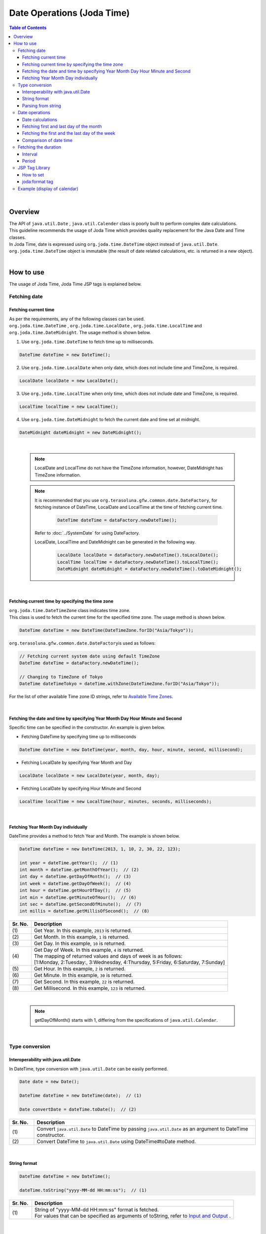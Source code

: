 Date Operations (Joda Time)
--------------------------------------------------------------------------------

.. only:: html

.. contents:: Table of Contents
   :depth: 4
   :local:

|

Overview
^^^^^^^^^^^^^^^^^^^^^^^^^^^^^^^^^^^^^^^^^^^^^^^^^^^^^^^^^^^^^^^^^^^^^^^^^^^^^^^^

| The API of ``java.util.Date`` , ``java.util.Calender`` class is poorly built to perform complex date calculations.
| This guideline recommends the usage of Joda Time which provides quality replacement for the Java Date and Time classes.

| In Joda Time, date is expressed using ``org.joda.time.DateTime`` object instead of ``java.util.Date``.
| ``org.joda.time.DateTime`` object is immutable (the result of date related calculations, etc. is returned in a new object).

|

How to use
^^^^^^^^^^^^^^^^^^^^^^^^^^^^^^^^^^^^^^^^^^^^^^^^^^^^^^^^^^^^^^^^^^^^^^^^^^^^^^^^

The usage of Joda Time, Joda Time JSP tags is explained below.

Fetching date
""""""""""""""""""""""""""""""""""""""""""""""""""""""""""""""""""""""""""""""""

Fetching current time
''''''''''''''''''''''''''''''''''''''''''''''''''''''''''''''''''''''''''''''''

| As per the requirements, any of the following classes can be used. 
| ``org.joda.time.DateTime`` , ``org.joda.time.LocalDate`` , ``org.joda.time.LocalTime`` and 
| ``org.joda.time.DateMidnight``. The usage method is shown below.

1. Use ``org.joda.time.DateTime`` to fetch time up to milliseconds.

.. code-block:: java

   DateTime dateTime = new DateTime();

2. Use ``org.joda.time.LocalDate`` when only date, which does not include time and TimeZone, is required.

.. code-block:: java

   LocalDate localDate = new LocalDate();

3. Use ``org.joda.time.LocalTime`` when only time, which does not include date and TimeZone, is required.

.. code-block:: java

   LocalTime localTime = new LocalTime();

4. Use ``org.joda.time.DateMidnight`` to fetch the current date and time set at midnight.

.. code-block:: java

   DateMidnight dateMidnight = new DateMidnight();

|

    .. note::

        LocalDate and LocalTime do not have the TimeZone information, however, DateMidnight has TimeZone information.

    .. note::

        It is recommended that you use \ ``org.terasoluna.gfw.common.date.DateFactory``\, 
        for fetching instance of DateTime, LocalDate and LocalTime at the time of fetching current time.        

            .. code-block:: java

                DateTime dateTime = dataFactory.newDateTime();

        Refer to :doc:`../SystemDate` for using DateFactory.

        LocalDate, LocalTime and DateMidnight can be generated in the following way.

            .. code-block:: java

                LocalDate localDate = dataFactory.newDateTime().toLocalDate();
                LocalTime localTime = dataFactory.newDateTime().toLocalTime();
                DateMidnight dateMidnight = dataFactory.newDateTime().toDateMidnight();



|

Fetching current time by specifying the time zone
''''''''''''''''''''''''''''''''''''''''''''''''''''''''''''''''''''''''''''''''

| \ ``org.joda.time.DateTimeZone``\  class indicates time zone.
| This class is used to fetch the current time for the specified time zone. The usage method is shown below.

.. code-block:: java

    DateTime dateTime = new DateTime(DateTimeZone.forID("Asia/Tokyo"));


\ ``org.terasoluna.gfw.common.date.DateFactory``\ is used as follows:

.. code-block:: java

    // Fetching current system date using default TimeZone
    DateTime dateTime = dataFactory.newDateTime();

    // Changing to TimeZone of Tokyo
    DateTime dateTimeTokyo = dateTime.withZone(DateTimeZone.forID("Asia/Tokyo"));


For the list of other available Time zone ID strings, refer to `Available Time Zones <http://joda-time.sourceforge.net/timezones.html>`_.


|

Fetching the date and time by specifying Year Month Day Hour Minute and Second
''''''''''''''''''''''''''''''''''''''''''''''''''''''''''''''''''''''''''''''''
Specific time can be specified in the constructor. An example is given below.

* Fetching DateTime by specifying time up to milliseconds

.. code-block:: java

    DateTime dateTime = new DateTime(year, month, day, hour, minute, second, millisecond);

* Fetching LocalDate by specifying Year Month and Day

.. code-block:: java

    LocalDate localDate = new LocalDate(year, month, day);

* Fetching LocalDate by specifying Hour Minute and Second

.. code-block:: java

    LocalTime localTime = new LocalTime(hour, minutes, seconds, milliseconds);

|

Fetching Year Month Day individually
''''''''''''''''''''''''''''''''''''''''''''''''''''''''''''''''''''''''''''''''
| DateTime provides a method to fetch Year and Month. The example is shown below.

.. code-block:: java

    DateTime dateTime = new DateTime(2013, 1, 10, 2, 30, 22, 123);

    int year = dateTime.getYear();  // (1)
    int month = dateTime.getMonthOfYear();  // (2)
    int day = dateTime.getDayOfMonth();  // (3)
    int week = dateTime.getDayOfWeek();  // (4)
    int hour = dateTime.getHourOfDay();  // (5)
    int min = dateTime.getMinuteOfHour();  // (6)
    int sec = dateTime.getSecondOfMinute();  // (7)
    int millis = dateTime.getMillisOfSecond();  // (8)

.. tabularcolumns:: |p{0.1\linewidth}|p{0.9\linewidth}|
.. list-table::
   :header-rows: 1
   :widths: 10 90

   * - Sr. No.
     - Description
   * - | (1)
     - | Get Year. In this example, \ ``2013``\  is returned.
   * - | (2)
     - | Get Month. In this example, \ ``1``\  is returned.
   * - | (3)
     - | Get Day. In this example, \ ``10``\  is returned.
   * - | (4)
     - | Get Day of Week. In this example, \ ``4``\  is returned.
       | The mapping of returned values and days of week is as follows:
       | [1:Monday, 2:Tuesday:, 3:Wednesday, 4:Thursday, 5:Friday, 6:Saturday, 7:Sunday]
   * - | (5)
     - | Get Hour. In this example, \ ``2``\  is returned.
   * - | (6)
     - | Get Minute. In this example, \ ``30``\  is returned.
   * - | (7)
     - | Get Second. In this example, \ ``22``\  is returned.
   * - | (8)
     - | Get Millisecond. In this example, \ ``123``\  is returned.

|

    .. note::

       getDayOfMonth() starts with 1, differing from the specifications of ``java.util.Calendar``.

|

Type conversion
""""""""""""""""""""""""""""""""""""""""""""""""""""""""""""""""""""""""""""""""

Interoperability with java.util.Date
''''''''''''''''''''''''''''''''''''''''''''''''''''''''''''''''''''''''''''''''
| In DateTime, type conversion with ``java.util.Date`` can be easily performed.

.. code-block:: java

    Date date = new Date();

    DateTime dateTime = new DateTime(date);  // (1)

    Date convertDate = dateTime.toDate();  // (2)

.. tabularcolumns:: |p{0.1\linewidth}|p{0.9\linewidth}|
.. list-table::
   :header-rows: 1
   :widths: 10 90

   * - Sr. No.
     - Description
   * - | (1)
     - | Convert ``java.util.Date`` to DateTime by passing ``java.util.Date`` as an argument to DateTime constructor.
   * - | (2)
     - | Convert DateTime to ``java.util.Date`` using DateTime#toDate method.

|

String format
''''''''''''''''''''''''''''''''''''''''''''''''''''''''''''''''''''''''''''''''

.. code-block:: java

    DateTime dateTime = new DateTime();

    dateTime.toString("yyyy-MM-dd HH:mm:ss");  // (1)

.. tabularcolumns:: |p{0.1\linewidth}|p{0.9\linewidth}|
.. list-table::
   :header-rows: 1
   :widths: 10 90

   * - Sr. No.
     - Description
   * - | (1)
     - | String of "yyyy-MM-dd HH:mm:ss" format is fetched.
       | For values that can be specified as arguments of toString, refer to `Input and Output <http://www.joda.org/joda-time/userguide.html#Input_and_Output>`_ .

|

Parsing from string
''''''''''''''''''''''''''''''''''''''''''''''''''''''''''''''''''''''''''''''''

.. code-block:: java

    DateTime dateTime = DateTimeFormat.forPattern("yyyy-MM-dd").parseDateTime("2012-08-09");  // (1)

.. tabularcolumns:: |p{0.1\linewidth}|p{0.9\linewidth}|
.. list-table::
   :header-rows: 1
   :widths: 10 90

   * - Sr. No.
     - Description
   * - | (1)
     - | Convert "yyyy-MM-dd" string format to DateTime type.
       | For values that can be specified as arguments of DateTimeFormat#forPattern, refer to `Formatters <http://www.joda.org/joda-time/userguide.html#Input_and_Output>`_.

|

Date operations
""""""""""""""""""""""""""""""""""""""""""""""""""""""""""""""""""""""""""""""""

Date calculations
''''''''''''''''''''''''''''''''''''''''''''''''''''''''''''''''''''''''''''''''
| DateTime provides methods to perform date calculations. Examples are shown below.

.. code-block:: java

    DateTime dateTime = new DateTime(); // dateTime is 2013-01-10T13:30:22.123Z
    DateTime yesterday = dateTime.minusDays(1);  // (1)
    DateTime tomorrow = dateTime.plusDays(1);  // (2)
    DateTime afterThreeMonth = dateTime.plusMonths(3);  // (3)
    DateTime nextYear = dateTime.plusYears(1);  // (4)

.. tabularcolumns:: |p{0.1\linewidth}|p{0.9\linewidth}|
.. list-table::
   :header-rows: 1
   :widths: 10 90

   * - Sr. No.
     - Description
   * - | (1)
     - | The value specified in argument of DateTime#minusDays is subtracted from the date. In this example, it becomes \ ``2013-01-09T13:30:22.123Z``\.
   * - | (2)
     - | The value specified in argument of DateTime#plusDays is added to the date. In this example, it becomes \ ``2013-01-11T13:30:22.123Z``\.
   * - | (3)
     - | The value specified in argument of DateTime#plusMonths is added to the number of months. In this example, it becomes \ ``2013-04-10T13:30:22.123Z``\.
   * - | (4)
     - | The value specified in argument of DateTime#plusYears is added to the number of years. In this example, it becomes \ ``2014-01-10T13:30:22.123Z``\.

For methods other than those mentioned above, refer to `DateTime JavaDoc <http://joda-time.sourceforge.net/apidocs/org/joda/time/DateTime.html>`_ .

|

Fetching first and last day of the month
''''''''''''''''''''''''''''''''''''''''''''''''''''''''''''''''''''''''''''''''

| The method of fetching the first and the last day of the month by considering the current date and time as base, is shown below.
| Value of Hour/Minute/Second/Millisecond fetched in new DateTime() is kept as it is.

.. code-block:: java

    DateTime dateTime = new DateTime(); // dateTime is 2013-01-10T13:30:22.123Z
    Property dayOfMonth = dateTime.dayOfMonth();  // (1)
    DateTime firstDayOfMonth = dayOfMonth.withMinimumValue();  // (2)
    DateTime lastDayOfMonth = dayOfMonth.withMaximumValue();  // (3)

.. tabularcolumns:: |p{0.1\linewidth}|p{0.9\linewidth}|
.. list-table::
   :header-rows: 1
   :widths: 10 90

   * - Sr. No.
     - Description
   * - | (1)
     - | Get Property object that holds the attribute values related to month of current date.
   * - | (2)
     - | Get first day of the month by fetching the minimum value from Property object. In this example, it becomes \ ``2013-01-01T13:30:22.123Z``\.
   * - | (3)
     - | Get last day of the month by fetching the maximum value from Property object. In this example, it becomes \ ``2013-01-31T13:30:22.123Z``\.

|

Fetching the first and the last day of the week
''''''''''''''''''''''''''''''''''''''''''''''''''''''''''''''''''''''''''''''''

| The method of fetching the first and the last day of the week by considering the current date and time as base, is shown below.
| Value of Hour/Minute/Second/Millisecond fetched in new DateTime() is kept as it is.

.. code-block:: java

    DateTime dateTime = new DateTime(); // dateTime is 2013-01-10T13:30:22.123Z
    Property dayOfWeek = dateTime.dayOfWeek();  // (1)
    DateTime firstDayOfWeek = dayOfWeek.withMinimumValue();  // (2)
    DateTime lastDayOfWeek = dayOfWeek.withMaximumValue();  // (3)

.. tabularcolumns:: |p{0.1\linewidth}|p{0.9\linewidth}|
.. list-table::
   :header-rows: 1
   :widths: 10 90

   * - Sr. No.
     - Description
   * - | (1)
     - | Get Property object that holds attribute values related to the week of current date.
   * - | (2)
     - | Get first day of the week (Monday) by fetching the minimum value from Property object. In this example, it becomes \ ``2013-01-07T13:30:22.123Z``\.
   * - | (3)
     - | Get last day of the week (Sunday) by fetching the maximum value from Property object. In this example, it becomes \ ``2013-01-13T13:30:22.123Z``\.


Comparison of date time
''''''''''''''''''''''''''''''''''''''''''''''''''''''''''''''''''''''''''''''''
By comparing the date and time, it can be determined whether it is a past or future date.

.. code-block:: java

  DateTime dt1 = new DateTime();
  DateTime dt2 = dt1.plusHours(1);
  DateTime dt3 = dt1.minusHours(1);


  System.out.println(dt1.isAfter(dt1)); // false
  System.out.println(dt1.isAfter(dt2)); // false
  System.out.println(dt1.isAfter(dt3)); // true
  
  System.out.println(dt1.isBefore(dt1)); // false
  System.out.println(dt1.isBefore(dt2)); // true
  System.out.println(dt1.isBefore(dt3)); // false
  
  System.out.println(dt1.isEqual(dt1)); // true
  System.out.println(dt1.isEqual(dt2)); // false
  System.out.println(dt1.isEqual(dt3)); // false


.. tabularcolumns:: |p{0.1\linewidth}|p{0.9\linewidth}|
.. list-table::
   :header-rows: 1
   :widths: 10 90

   * - Sr. No.
     - Description
   * - | (1)
     - | \ ``isAfter``\  method returns \ ``true``\  when the target date and time is later than the date and time of argument.
   * - | (2)
     - | \ ``isBefore``\  method returns \ ``true``\  when the target date and time is prior to the date and time of argument.
   * - | (3)
     - | \ ``isEqual``\  method returns \ ``true``\  when the target date and time is same as the date and time of argument.


Fetching the duration
""""""""""""""""""""""""""""""""""""""""""""""""""""""""""""""""""""""""""""""""

Joda-Time provides several classes related to duration. The following 2 classes are explained here.

* ``org.joda.time.Interval``
* ``org.joda.time.Period``

Interval
''''''''''''''''''''''''''''''''''''''''''''''''''''''''''''''''''''''''''''''''

Class indicating the interval between two instances (DateTime）.

The following 4 are checked using the Interval class.

* Checking whether the interval includes the specified date and interval.
* Checking whether the 2 intervals are consecutive.
* Fetching the difference between 2 intervals in an interval
* Fetching the overlapping interval between 2 intervals

For implementation, refer to the following example.

.. code-block:: java

    DateTime start1 = new DateTime(2013,8,14,0,0,0);
    DateTime end1 = new DateTime(2013,8,16,0,0,0);

    DateTime start2 = new DateTime(2013,8,16,0,0,0);
    DateTime end2 = new DateTime(2013,8,18,0,0,0);

    DateTime anyDate = new DateTime(2013, 8, 15, 0, 0, 0);

    Interval interval1 = new Interval(start1, end1);
    Interval interval2 = new Interval(start2, end2);

    interval1.contains(anyDate);  // (1)

    interval1.abuts(interval2);  // (2)

    DateTime start3 = new DateTime(2013,8,18,0,0,0);
    DateTime end3 = new DateTime(2013,8,20,0,0,0);
    Interval interval3 = new Interval(start3, end3);

    interval1.gap(interval3);  // (3)

    DateTime start4 = new DateTime(2013,8,15,0,0,0);
    DateTime end4 = new DateTime(2013,8,17,0,0,0);
    Interval interval4 = new Interval(start4, end4);

    interval1.overlap(interval4);  // (4)

.. tabularcolumns:: |p{0.1\linewidth}|p{0.9\linewidth}|
.. list-table::
   :header-rows: 1
   :widths: 10 90

   * - Sr. No.
     - Description
   * - | (1)
     - | Check whether the interval includes the specified date and interval, using Interval#contains method.
       | If the interval includes the specified date and interval, return "true". If not, return "false".
   * - | (2)
     - | Check whether the 2 intervals are consecutive, using Interval#abuts method.
       | If the 2 intervals are consecutive, return "true". If not, return "false".
   * - | (3)
     - | Fetch the difference between 2 intervals in an interval, using Interval#gap method.
       | In this example, the interval between "2013-08-16~2013-08-18" is fetched.
       | When there is no difference between intervals, return null.
   * - | (4)
     - | Fetch the overlapping interval between 2 intervals, using Interval#overlap method.
       | In this example, the interval between "2013-08-15~2013-08-16" is fetched.
       | When there is no overlapping interval, return null.

Intervals can be compared by converting into Period.

* Convert the intervals into Period when comparing them from abstract perspectives such as Month or Day.

.. code-block:: java


    // Convert to Period
    interval1.toPeriod();

|
|

Period
''''''''''''''''''''''''''''''''''''''''''''''''''''''''''''''''''''''''''''''''

Period is a class indicates duration in terms of Year, Month and Week.

| For example, when Period of "1 month" is added to Instant（DateTime）indicating "March 1", DateTime will be "April 1".
| The result of adding the Period of "1 month" to "March 1" and "April 1" is as shown below.

 * Number of days is "31" when a Period of "1 month" is added to "March 1".
 * Number of days is "30" when a Period of "1 month" is added to "April 1".

The result of adding a Period of "1 month" differs depending on the target DateTime.

| Two different types of implementations have been provided for Period.
* Single field Period (Example：Type having values of single unit such as "1 Day" or "1 month")
* Any field Period (Example：Type indicating the period and having values of multiple units such as "1 month 2 days 4 hours")

For details, refer to `Period <http://joda-time.sourceforge.net/key_period.html>`_.

|

JSP Tag Library
""""""""""""""""""""""""""""""""""""""""""""""""""""""""""""""""""""""""""""""""

| fmt:formatDate tag of JSTL handles objects of java.util.Date and java.util.TimeZone.
| Use Joda tag library to handle DateTime, LocalDateTime, LocalDate, LocalTime and DateTimeZone objects of Joda-time.
| The functionalities of JSP Tag Library are almost same as those of JSTL, hence it can be used easily if the person has knowledge of JSTL.

|

How to set
''''''''''''''''''''''''''''''''''''''''''''''''''''''''''''''''''''''''''''''''

The following taglib definition is required to use the tag library.

.. code-block:: jsp

    <%@ taglib uri="http://www.joda.org/joda/time/tags" prefix="joda"%>

joda:format tag
''''''''''''''''''''''''''''''''''''''''''''''''''''''''''''''''''''''''''''''''

joda:format tag is used to format the objects of DateTime, LocalDateTime, LocalDate and LocalTime.

.. code-block:: jsp

    <% pageContext.setAttribute("now", new org.joda.time.DateTime()); %>

    <span>Using pattern="yyyyMMdd" to format the current system date</span><br/>
    <joda:format value="${now}" pattern="yyyyMMdd" />
    <br/>
    <span>Using style="SM" to format the current system date</span><br/>
    <joda:format value="${now}" style="SM" />

**Output result**

.. figure:: images/joda_format_tag.png
   :alt: /jodatime
   :width: 55%

The list of attributes of joda:format tag is as follows:

.. tabularcolumns:: |p{0.05\linewidth}|p{0.1\linewidth}|p{0.85\linewidth}|
.. list-table:: **Attribute information**
   :header-rows: 1
   :widths: 5 10 85

   * - No.
     - Attributes
     - Description
   * - 1.
     - | value
     - | Set the instance of ReadableInstant or ReadablePartial.
   * - 2.
     - | var
     - | Variable name
   * - 3.
     - | scope
     - | Scope of variables
   * - 4.
     - | locale
     - | Locale information
   * - 5.
     - | style
     - | Style information for doing formatting (2 digits. Set the style for date and time. Values that can be entered are S=Short, M=Medium, L=Long, F=Full, -=None) 
   * - 6.
     - | pattern
     - | Pattern for doing formatting (yyyyMMdd etc.). For patterns that can be entered, refer to `Input and Output <http://www.joda.org/joda-time/userguide.html#Input_and_Output>`_.
   * - 7.
     - | dateTimeZone
     - | Time zone

For other Joda-Time tags, refer to `Joda Time JSP tags User guide <http://joda-time.sourceforge.net/contrib/jsptags/userguide.html>`_.

    .. note::
        When the date and time is displayed by specifying style attributes, the displayed contents differ depending on browser locale.
        Locale of the format displayed in the above style attribute is "en".

|

Example (display of calendar)
""""""""""""""""""""""""""""""""""""""""""""""""""""""""""""""""""""""""""""""""

Using Spring MVC, sample for displaying a month wise calender, is shown below.

.. tabularcolumns:: |p{0.33\linewidth}|p{0.33\linewidth}|p{0.33\linewidth}|
.. list-table::
    :header-rows: 1

    * - Process name
      - URL
      - Processing method
    * - Display of current month's calendar
      - /calendar
      - today
    * - Display of specified month's calendar
      - /calendar/month?year=yyyy&month=m
      - month

The controller is implemented as follows:

.. code-block:: java

    @Controller
    @RequestMapping("calendar")
    public class CalendarController {

        @RequestMapping
        public String today(Model model) {
            DateTime today = new DateTime();
            int year = today.getYear();
            int month = today.getMonthOfYear();
            return month(year, month, model);
        }

        @RequestMapping(value = "month")
        public String month(@RequestParam("year") int year,
                @RequestParam("month") int month, Model model) {
            DateTime firstDayOfMonth = new DateTime(year, month, 1, 0, 0);
            DateTime lastDayOfMonth = firstDayOfMonth.dayOfMonth()
                    .withMaximumValue();

            DateTime firstDayOfCalender = firstDayOfMonth.dayOfWeek()
                    .withMinimumValue();
            DateTime lastDayOfCalender = lastDayOfMonth.dayOfWeek()
                    .withMaximumValue();

            List<List<DateTime>> calendar = new ArrayList<List<DateTime>>();
            List<DateTime> weekList = null;
            for (int i = 0; i < 100; i++) {
                DateTime d = firstDayOfCalender.plusDays(i);
                if (d.isAfter(lastDayOfCalender)) {
                    break;
                }

                if (weekList == null) {
                    weekList = new ArrayList<DateTime>();
                    calendar.add(weekList);
                }

                if (d.isBefore(firstDayOfMonth) || d.isAfter(lastDayOfMonth)) {
                    // skip if the day is not in this month
                    weekList.add(null);
                } else {
                    weekList.add(d);
                }

                int week = d.getDayOfWeek();
                if (week == DateTimeConstants.SUNDAY) {
                    weekList = null;
                }
            }

            DateTime nextMonth = firstDayOfMonth.plusMonths(1);
            DateTime prevMonth = firstDayOfMonth.minusMonths(1);
            CalendarOutput output = new CalendarOutput();
            output.setCalendar(calendar);
            output.setFirstDayOfMonth(firstDayOfMonth);
            output.setYearOfNextMonth(nextMonth.getYear());
            output.setMonthOfNextMonth(nextMonth.getMonthOfYear());
            output.setYearOfPrevMonth(prevMonth.getYear());
            output.setMonthOfPrevMonth(prevMonth.getMonthOfYear());

            model.addAttribute("output", output);

            return "calendar";
        }
    }

The ``CalendarOutput`` class mentioned below is JavaBean having the consolidated information to be output on the screen.


.. code-block:: java

    public class CalendarOutput {
        private List<List<DateTime>> calendar;

        private DateTime firstDayOfMonth;

        private int yearOfNextMonth;

        private int monthOfNextMonth;

        private int yearOfPrevMonth;

        private int monthOfPrevMonth;

        // ommited getter/setter
    }

|

    .. warning::

        For the sake of simplicity, this sample code includes all the logic in the processing method of Controller,
        but in real scenario, this logic should be delegated to Helper classes to improve maintainability.

|

In JSP(calendar.jsp), it is output as follows:

 .. code-block:: jsp

    <p>
        <a
            href="${pageContext.request.contextPath}/calendar/month?year=${f:h(output.yearOfPrevMonth)}&month=${f:h(output.monthOfPrevMonth)}">&larr;
            Prev</a> <a
            href="${pageContext.request.contextPath}/calendar/month?year=${f:h(output.yearOfNextMonth)}&month=${f:h(output.monthOfNextMonth)}">Next
            &rarr;</a> <br>
        <joda:format value="${output.firstDayOfMonth}"
            pattern="yyyy-M" />
    </p>
    <table>
        <tr>
            <th>Mon.</th>
            <th>Tue.</th>
            <th>Wed.</th>
            <th>Thu.</th>
            <th>Fri.</th>
            <th>Sat.</th>
            <th>Sun.</th>
        </tr>
        <c:forEach var="week" items="${output.calendar}">
            <tr>
                <c:forEach var="day" items="${week}">
                    <td><c:choose>
                            <c:when test="${day != null}">
                                <joda:format value="${day}"
                                    pattern="d" />
                            </c:when>
                            <c:otherwise>&nbsp;</c:otherwise>
                        </c:choose></td>
                </c:forEach>
            </tr>
        </c:forEach>
    </table>

Access {contextPath}/calendar to display the calendar below (showing result of November 2012).

.. figure:: images/calendar-today.jpg
   :alt: /calendar
   :width: 30%

Access {contextPath}/calendar/month?year=2012&month=12 to display the calendar below.

.. figure:: images/calendar-month.jpg
   :alt: /calendar/month?year=2012&month=12
   :width: 30%


.. raw:: latex

   \newpage


